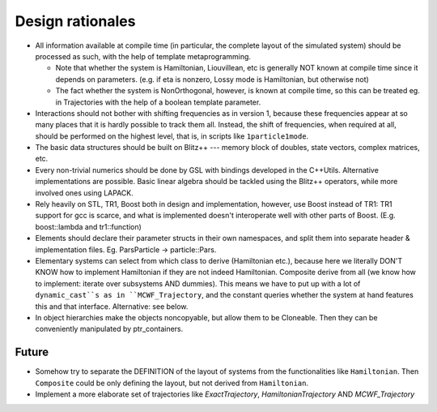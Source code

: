 -----------------
Design rationales
-----------------

* All information available at compile time (in particular, the complete layout of the simulated system) should be processed as such, with the help of template metaprogramming.

  * Note that whether the system is Hamiltonian, Liouvillean, etc is generally NOT known at compile time since it depends on parameters. (e.g. if eta is nonzero, Lossy mode is Hamiltonian, but otherwise not)

  * The fact whether the system is NonOrthogonal, however, is known at compile time, so this can be treated eg. in Trajectories with the help of a boolean template parameter.


* Interactions should not bother with shifting frequencies as in version 1, because these frequencies appear at so many places that it is hardly possible to track them all. Instead, the shift of frequencies, when required at all, should be performed on the highest level, that is, in scripts like ``1particle1mode``.

* The basic data structures should be built on Blitz++ --- memory block of doubles, state vectors, complex matrices, etc. 
  
* Every non-trivial numerics should be done by GSL with bindings developed in the C++Utils. Alternative implementations are possible. Basic linear algebra should be tackled using the Blitz++ operators, while more involved ones using LAPACK.

* Rely heavily on STL, TR1, Boost both in design and implementation, however, use Boost instead of TR1: TR1 support for gcc is scarce, and what is implemented doesn't interoperate well with other parts of Boost. (E.g. boost::lambda and tr1::function)

* Elements should declare their parameter structs in their own namespaces, and split them into separate header & implementation files. Eg. ParsParticle -> particle::Pars.


* Elementary systems can select from which class to derive (Hamiltonian etc.), because here we literally DON'T KNOW how to implement Hamiltonian if they are not indeed Hamiltonian. Composite derive from all (we know how to implement: iterate over subsystems AND dummies). This means we have to put up with a lot of ``dynamic_cast``s as in ``MCWF_Trajectory``, and the constant queries whether the system at hand features this and that interface. Alternative: see below.

* In object hierarchies make the objects noncopyable, but allow them to be Cloneable. Then they can be conveniently manipulated by ptr_containers.


Future
^^^^^^
 
* Somehow try to separate the DEFINITION of the layout of systems from the functionalities like ``Hamiltonian``. Then ``Composite`` could be only defining the layout, but not derived from ``Hamiltonian``.

* Implement a more elaborate set of trajectories like `ExactTrajectory`, `HamiltonianTrajectory` AND `MCWF_Trajectory`
